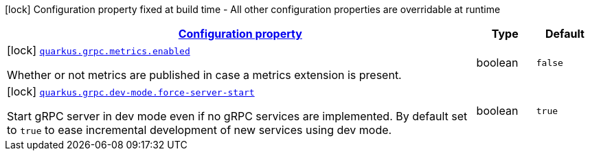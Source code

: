 [.configuration-legend]
icon:lock[title=Fixed at build time] Configuration property fixed at build time - All other configuration properties are overridable at runtime
[.configuration-reference, cols="80,.^10,.^10"]
|===

h|[[quarkus-grpc-grpc-build-time-config_configuration]]link:#quarkus-grpc-grpc-build-time-config_configuration[Configuration property]

h|Type
h|Default

a|icon:lock[title=Fixed at build time] [[quarkus-grpc-grpc-build-time-config_quarkus.grpc.metrics.enabled]]`link:#quarkus-grpc-grpc-build-time-config_quarkus.grpc.metrics.enabled[quarkus.grpc.metrics.enabled]`

[.description]
--
Whether or not metrics are published in case a metrics extension is present.
--|boolean 
|`false`


a|icon:lock[title=Fixed at build time] [[quarkus-grpc-grpc-build-time-config_quarkus.grpc.dev-mode.force-server-start]]`link:#quarkus-grpc-grpc-build-time-config_quarkus.grpc.dev-mode.force-server-start[quarkus.grpc.dev-mode.force-server-start]`

[.description]
--
Start gRPC server in dev mode even if no gRPC services are implemented. By default set to `true` to ease incremental development of new services using dev mode.
--|boolean 
|`true`

|===